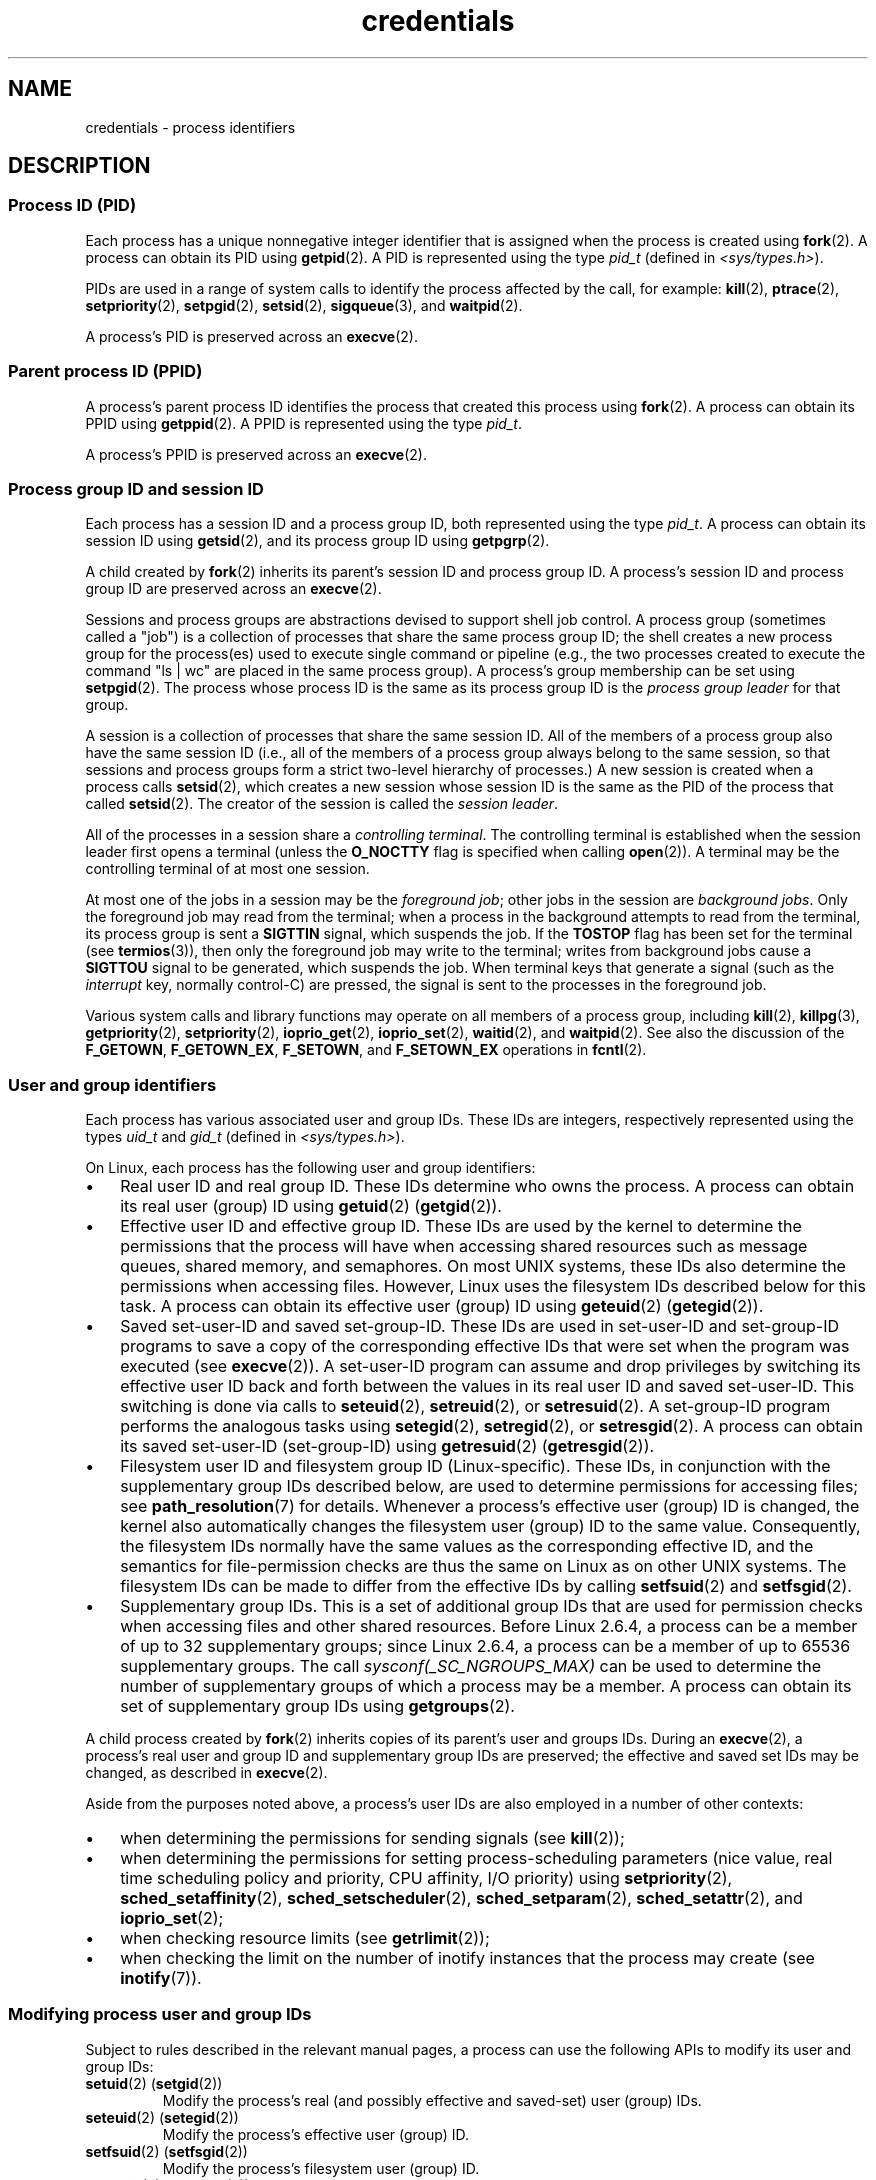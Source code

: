 .\" Copyright, The contributors to the Linux man-pages project
.\"
.\" SPDX-License-Identifier: Linux-man-pages-copyleft
.\"
.TH credentials 7 (date) "Linux man-pages (unreleased)"
.SH NAME
credentials \- process identifiers
.SH DESCRIPTION
.SS Process ID (PID)
Each process has a unique nonnegative integer identifier
that is assigned when the process is created using
.BR fork (2).
A process can obtain its PID using
.BR getpid (2).
A PID is represented using the type
.I pid_t
(defined in
.IR <sys/types.h> ).
.P
PIDs are used in a range of system calls to identify the process
affected by the call, for example:
.BR kill (2),
.BR ptrace (2),
.BR setpriority (2),
.\" .BR sched_rr_get_interval (2),
.\" .BR sched_getaffinity (2),
.\" .BR sched_setaffinity (2),
.\" .BR sched_getparam (2),
.\" .BR sched_setparam (2),
.\" .BR sched_setscheduler (2),
.\" .BR sched_getscheduler (2),
.BR setpgid (2),
.\" .BR getsid (2),
.BR setsid (2),
.BR sigqueue (3),
and
.BR waitpid (2).
.\" .BR waitid (2),
.\" .BR wait4 (2),
.P
A process's PID is preserved across an
.BR execve (2).
.SS Parent process ID (PPID)
A process's parent process ID identifies the process that created
this process using
.BR fork (2).
A process can obtain its PPID using
.BR getppid (2).
A PPID is represented using the type
.IR pid_t .
.P
A process's PPID is preserved across an
.BR execve (2).
.SS Process group ID and session ID
Each process has a session ID and a process group ID,
both represented using the type
.IR pid_t .
A process can obtain its session ID using
.BR getsid (2),
and its process group ID using
.BR getpgrp (2).
.P
A child created by
.BR fork (2)
inherits its parent's session ID and process group ID.
A process's session ID and process group ID are preserved across an
.BR execve (2).
.P
Sessions and process groups are abstractions devised to support shell
job control.
A process group (sometimes called a "job") is a collection of
processes that share the same process group ID;
the shell creates a new process group for the process(es) used
to execute single command or pipeline (e.g., the two processes
created to execute the command "ls\ |\ wc" are placed in the
same process group).
A process's group membership can be set using
.BR setpgid (2).
The process whose process ID is the same as its process group ID is the
.I process group leader
for that group.
.P
A session is a collection of processes that share the same session ID.
All of the members of a process group also have the same session ID
(i.e., all of the members of a process group always belong to the
same session, so that sessions and process groups form a strict
two-level hierarchy of processes.)
A new session is created when a process calls
.BR setsid (2),
which creates a new session whose session ID is the same
as the PID of the process that called
.BR setsid (2).
The creator of the session is called the
.IR session\~leader .
.P
All of the processes in a session share a
.IR "controlling terminal" .
The controlling terminal is established when the session leader
first opens a terminal (unless the
.B O_NOCTTY
flag is specified when calling
.BR open (2)).
A terminal may be the controlling terminal of at most one session.
.P
At most one of the jobs in a session may be the
.IR "foreground job" ;
other jobs in the session are
.IR "background jobs" .
Only the foreground job may read from the terminal;
when a process in the background attempts to read from the terminal,
its process group is sent a
.B SIGTTIN
signal, which suspends the job.
If the
.B TOSTOP
flag has been set for the terminal (see
.BR termios (3)),
then only the foreground job may write to the terminal;
writes from background jobs cause a
.B SIGTTOU
signal to be generated, which suspends the job.
When terminal keys that generate a signal (such as the
.I interrupt
key, normally control-C)
are pressed, the signal is sent to the processes in the foreground job.
.P
Various system calls and library functions
may operate on all members of a process group,
including
.BR kill (2),
.BR killpg (3),
.BR getpriority (2),
.BR setpriority (2),
.BR ioprio_get (2),
.BR ioprio_set (2),
.BR waitid (2),
and
.BR waitpid (2).
See also the discussion of the
.BR F_GETOWN ,
.BR F_GETOWN_EX ,
.BR F_SETOWN ,
and
.B F_SETOWN_EX
operations in
.BR fcntl (2).
.SS User and group identifiers
Each process has various associated user and group IDs.
These IDs are integers, respectively represented using the types
.I uid_t
and
.I gid_t
(defined in
.IR <sys/types.h> ).
.P
On Linux, each process has the following user and group identifiers:
.IP \[bu] 3
Real user ID and real group ID.
These IDs determine who owns the process.
A process can obtain its real user (group) ID using
.BR getuid (2)
.RB ( getgid (2)).
.IP \[bu]
Effective user ID and effective group ID.
These IDs are used by the kernel to determine the permissions
that the process will have when accessing shared resources such
as message queues, shared memory, and semaphores.
On most UNIX systems, these IDs also determine the
permissions when accessing files.
However, Linux uses the filesystem IDs described below
for this task.
A process can obtain its effective user (group) ID using
.BR geteuid (2)
.RB ( getegid (2)).
.IP \[bu]
Saved set-user-ID and saved set-group-ID.
These IDs are used in set-user-ID and set-group-ID programs to save
a copy of the corresponding effective IDs that were set when
the program was executed (see
.BR execve (2)).
A set-user-ID program can assume and drop privileges by
switching its effective user ID back and forth between the values
in its real user ID and saved set-user-ID.
This switching is done via calls to
.BR seteuid (2),
.BR setreuid (2),
or
.BR setresuid (2).
A set-group-ID program performs the analogous tasks using
.BR setegid (2),
.BR setregid (2),
or
.BR setresgid (2).
A process can obtain its saved set-user-ID (set-group-ID) using
.BR getresuid (2)
.RB ( getresgid (2)).
.IP \[bu]
Filesystem user ID and filesystem group ID (Linux-specific).
These IDs, in conjunction with the supplementary group IDs described
below, are used to determine permissions for accessing files; see
.BR path_resolution (7)
for details.
Whenever a process's effective user (group) ID is changed,
the kernel also automatically changes the filesystem user (group) ID
to the same value.
Consequently, the filesystem IDs normally have the same values
as the corresponding effective ID, and the semantics for file-permission
checks are thus the same on Linux as on other UNIX systems.
The filesystem IDs can be made to differ from the effective IDs
by calling
.BR setfsuid (2)
and
.BR setfsgid (2).
.IP \[bu]
Supplementary group IDs.
This is a set of additional group IDs that are used for permission
checks when accessing files and other shared resources.
Before Linux 2.6.4,
a process can be a member of up to 32 supplementary groups;
since Linux 2.6.4,
a process can be a member of up to 65536 supplementary groups.
The call
.I sysconf(_SC_NGROUPS_MAX)
can be used to determine the number of supplementary groups
of which a process may be a member.
.\" Since Linux 2.6.4, the limit is visible via the read-only file
.\" /proc/sys/kernel/ngroups_max.
.\" As at 2.6.22-rc2, this file is still read-only.
A process can obtain its set of supplementary group IDs using
.BR getgroups (2).
.P
A child process created by
.BR fork (2)
inherits copies of its parent's user and groups IDs.
During an
.BR execve (2),
a process's real user and group ID and supplementary
group IDs are preserved;
the effective and saved set IDs may be changed, as described in
.BR execve (2).
.P
Aside from the purposes noted above,
a process's user IDs are also employed in a number of other contexts:
.IP \[bu] 3
when determining the permissions for sending signals (see
.BR kill (2));
.IP \[bu]
when determining the permissions for setting
process-scheduling parameters (nice value, real time
scheduling policy and priority, CPU affinity, I/O priority) using
.BR setpriority (2),
.BR sched_setaffinity (2),
.BR sched_setscheduler (2),
.BR sched_setparam (2),
.BR sched_setattr (2),
and
.BR ioprio_set (2);
.IP \[bu]
when checking resource limits (see
.BR getrlimit (2));
.IP \[bu]
when checking the limit on the number of inotify instances
that the process may create (see
.BR inotify (7)).
.\"
.SS Modifying process user and group IDs
Subject to rules described in the relevant manual pages,
a process can use the following APIs to modify its user and group IDs:
.TP
.BR setuid (2)\~(\c
.BR setgid (2))
Modify the process's real (and possibly effective and saved-set)
user (group) IDs.
.TP
.BR seteuid (2)\~(\c
.BR setegid (2))
Modify the process's effective user (group) ID.
.TP
.BR setfsuid (2)\~(\c
.BR setfsgid (2))
Modify the process's filesystem user (group) ID.
.TP
.BR setreuid (2)\~(\c
.BR setregid (2))
Modify the process's real and effective (and possibly saved-set)
user (group) IDs.
.TP
.BR setresuid (2)\~(\c
.BR setresgid (2))
Modify the process's real, effective, and saved-set user (group) IDs.
.TP
.BR setgroups (2)
Modify the process's supplementary group list.
.P
Any changes to a process's effective user (group) ID
are automatically carried over to the process's
filesystem user (group) ID.
Changes to a process's effective user or group ID can also affect the
process "dumpable" attribute, as described in
.BR prctl (2).
.P
Changes to process user and group IDs can affect the capabilities
of the process, as described in
.BR capabilities (7).
.SH STANDARDS
Process IDs, parent process IDs, process group IDs, and session IDs
are specified in POSIX.1.
The real, effective, and saved set user and groups IDs,
and the supplementary group IDs, are specified in POSIX.1.
.P
The filesystem user and group IDs are a Linux extension.
.SH NOTES
Various fields in the
.IR /proc/ pid /status
file show the process credentials described above.
See
.BR proc (5)
for further information.
.P
The POSIX threads specification requires that
credentials are shared by all of the threads in a process.
However, at the kernel level, Linux maintains separate user and group
credentials for each thread.
The NPTL threading implementation does some work to ensure
that any change to user or group credentials
(e.g., calls to
.BR setuid (2),
.BR setresuid (2))
is carried through to all of the POSIX threads in a process.
See
.BR nptl (7)
for further details.
.SH SEE ALSO
.BR bash (1),
.BR csh (1),
.BR groups (1),
.BR id (1),
.BR newgrp (1),
.BR ps (1),
.BR runuser (1),
.BR setpriv (1),
.BR sg (1),
.BR su (1),
.BR access (2),
.BR execve (2),
.BR faccessat (2),
.BR fork (2),
.BR getgroups (2),
.BR getpgrp (2),
.BR getpid (2),
.BR getppid (2),
.BR getsid (2),
.BR kill (2),
.BR setegid (2),
.BR seteuid (2),
.BR setfsgid (2),
.BR setfsuid (2),
.BR setgid (2),
.BR setgroups (2),
.BR setpgid (2),
.BR setresgid (2),
.BR setresuid (2),
.BR setsid (2),
.BR setuid (2),
.BR waitpid (2),
.BR euidaccess (3),
.BR initgroups (3),
.BR killpg (3),
.BR tcgetpgrp (3),
.BR tcgetsid (3),
.BR tcsetpgrp (3),
.BR group (5),
.BR passwd (5),
.BR shadow (5),
.BR capabilities (7),
.BR namespaces (7),
.BR path_resolution (7),
.BR pid_namespaces (7),
.BR pthreads (7),
.BR signal (7),
.BR system_data_types (7),
.BR unix (7),
.BR user_namespaces (7),
.BR sudo (8)
